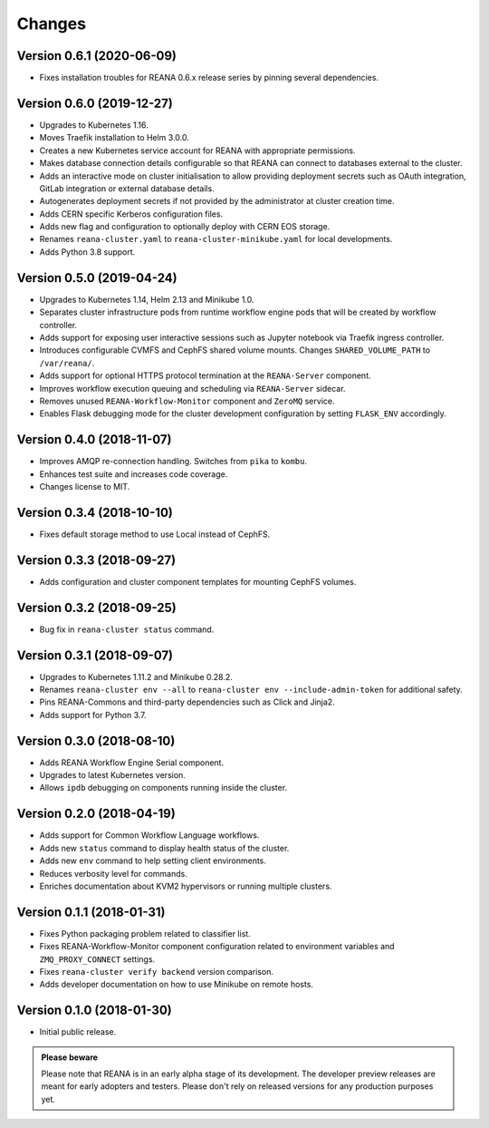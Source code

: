 Changes
=======

Version 0.6.1 (2020-06-09)
--------------------------

- Fixes installation troubles for REANA 0.6.x release series by pinning
  several dependencies.

Version 0.6.0 (2019-12-27)
--------------------------

- Upgrades to Kubernetes 1.16.
- Moves Traefik installation to Helm 3.0.0.
- Creates a new Kubernetes service account for REANA with appropriate
  permissions.
- Makes database connection details configurable so that REANA can connect to
  databases external to the cluster.
- Adds an interactive mode on cluster initialisation to allow providing
  deployment secrets such as OAuth integration, GitLab integration or
  external database details.
- Autogenerates deployment secrets if not provided by the administrator at
  cluster creation time.
- Adds CERN specific Kerberos configuration files.
- Adds new flag and configuration to optionally deploy with CERN EOS storage.
- Renames ``reana-cluster.yaml`` to ``reana-cluster-minikube.yaml`` for local
  developments.
- Adds Python 3.8 support.

Version 0.5.0 (2019-04-24)
--------------------------

- Upgrades to Kubernetes 1.14, Helm 2.13 and Minikube 1.0.
- Separates cluster infrastructure pods from runtime workflow engine pods that
  will be created by workflow controller.
- Adds support for exposing user interactive sessions such as Jupyter notebook
  via Traefik ingress controller.
- Introduces configurable CVMFS and CephFS shared volume mounts. Changes
  ``SHARED_VOLUME_PATH`` to ``/var/reana/``.
- Adds support for optional HTTPS protocol termination at the ``REANA-Server``
  component.
- Improves workflow execution queuing and scheduling via ``REANA-Server``
  sidecar.
- Removes unused ``REANA-Workflow-Monitor`` component and ``ZeroMQ`` service.
- Enables Flask debugging mode for the cluster development configuration by
  setting ``FLASK_ENV`` accordingly.

Version 0.4.0 (2018-11-07)
--------------------------

- Improves AMQP re-connection handling. Switches from ``pika`` to ``kombu``.
- Enhances test suite and increases code coverage.
- Changes license to MIT.

Version 0.3.4 (2018-10-10)
--------------------------

- Fixes default storage method to use Local instead of CephFS.

Version 0.3.3 (2018-09-27)
--------------------------

- Adds configuration and cluster component templates for mounting CephFS volumes.

Version 0.3.2 (2018-09-25)
--------------------------

- Bug fix in ``reana-cluster status`` command.

Version 0.3.1 (2018-09-07)
--------------------------

- Upgrades to Kubernetes 1.11.2 and Minikube 0.28.2.
- Renames ``reana-cluster env --all`` to ``reana-cluster env --include-admin-token`` for additional safety.
- Pins REANA-Commons and third-party dependencies such as Click and Jinja2.
- Adds support for Python 3.7.

Version 0.3.0 (2018-08-10)
--------------------------

- Adds REANA Workflow Engine Serial component.
- Upgrades to latest Kubernetes version.
- Allows ``ipdb`` debugging on components running inside the cluster.

Version 0.2.0 (2018-04-19)
--------------------------

- Adds support for Common Workflow Language workflows.
- Adds new ``status`` command to display health status of the cluster.
- Adds new ``env`` command to help setting client environments.
- Reduces verbosity level for commands.
- Enriches documentation about KVM2 hypervisors or running multiple clusters.

Version 0.1.1 (2018-01-31)
--------------------------

- Fixes Python packaging problem related to classifier list.
- Fixes REANA-Workflow-Monitor component configuration related to environment
  variables and ``ZMQ_PROXY_CONNECT`` settings.
- Fixes ``reana-cluster verify backend`` version comparison.
- Adds developer documentation on how to use Minikube on remote hosts.

Version 0.1.0 (2018-01-30)
--------------------------

- Initial public release.

.. admonition:: Please beware

   Please note that REANA is in an early alpha stage of its development. The
   developer preview releases are meant for early adopters and testers. Please
   don't rely on released versions for any production purposes yet.
